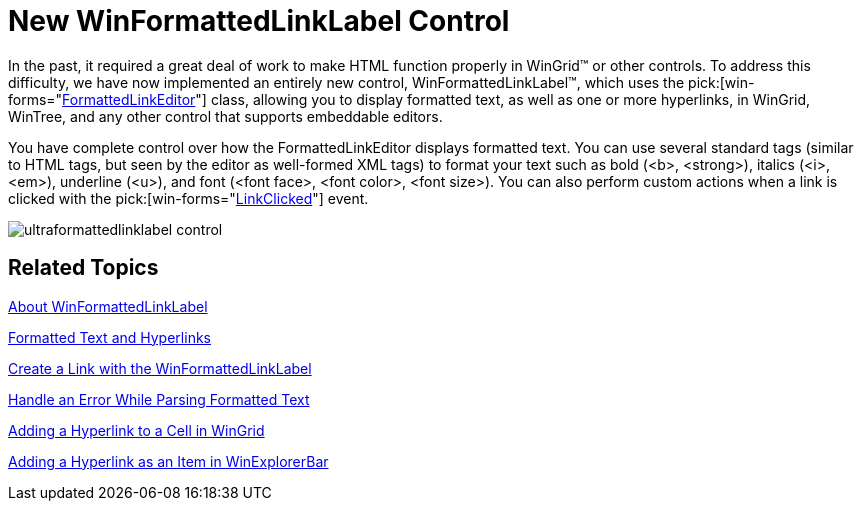 ﻿////

|metadata|
{
    "name": "winformattedlinklabel-new-winformattedlinklabel-control-whats-new-2006-1",
    "controlName": [],
    "tags": [],
    "guid": "{FDAD210D-4EBE-4D03-9EE2-C6A2ACFB3585}",  
    "buildFlags": [],
    "createdOn": "0001-01-01T00:00:00Z"
}
|metadata|
////

= New WinFormattedLinkLabel Control

In the past, it required a great deal of work to make HTML function properly in WinGrid™ or other controls. To address this difficulty, we have now implemented an entirely new control, WinFormattedLinkLabel™, which uses the  pick:[win-forms="link:{ApiPlatform}win{ApiVersion}~infragistics.win.formattedlinklabel.formattedlinkeditor.html[FormattedLinkEditor]"]  class, allowing you to display formatted text, as well as one or more hyperlinks, in WinGrid, WinTree, and any other control that supports embeddable editors.

You have complete control over how the FormattedLinkEditor displays formatted text. You can use several standard tags (similar to HTML tags, but seen by the editor as well-formed XML tags) to format your text such as bold (<b>, <strong>), italics (<i>, <em>), underline (<u>), and font (<font face>, <font color>, <font size>). You can also perform custom actions when a link is clicked with the  pick:[win-forms="link:{ApiPlatform}win{ApiVersion}~infragistics.win.formattedlinklabel.linkclickedeventargs.html[LinkClicked]"]  event.

image::images/WinFormattedLinkLabel_New_WinFormattedLinkLable_Control_Whats_New_2006_1_01.png[ultraformattedlinklabel control]

== Related Topics

link:winformattedlinklabel-about-winformattedlinklabel.html[About WinFormattedLinkLabel]

link:winformattedlinklabel-formatting-text-and-hyperlinks.html[Formatted Text and Hyperlinks]

link:winformattedlinklabel-create-a-link-using-winformattedlinklabel.html[Create a Link with the WinFormattedLinkLabel]

link:winformattedlinklabel-handle-an-error-while-parsing-formatted-text.html[Handle an Error While Parsing Formatted Text]

link:winformattedlinklabel-adding-a-hyperlink-to-a-cell-in-wingrid.html[Adding a Hyperlink to a Cell in WinGrid]

link:winformattedlinklabel-adding-a-hyperlink-as-an-item-in-winexplorerbar.html[Adding a Hyperlink as an Item in WinExplorerBar]